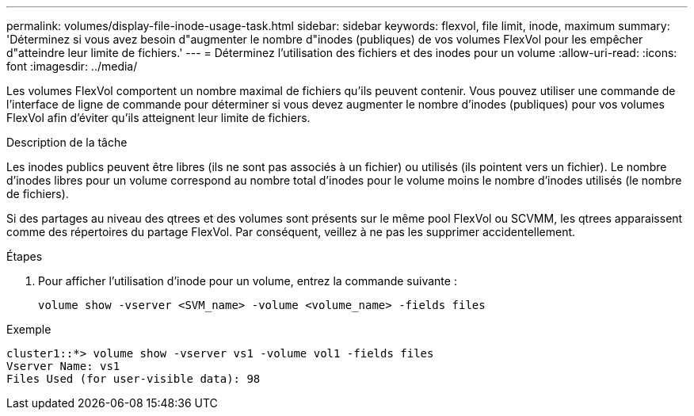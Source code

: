 ---
permalink: volumes/display-file-inode-usage-task.html 
sidebar: sidebar 
keywords: flexvol, file limit, inode, maximum 
summary: 'Déterminez si vous avez besoin d"augmenter le nombre d"inodes (publiques) de vos volumes FlexVol pour les empêcher d"atteindre leur limite de fichiers.' 
---
= Déterminez l'utilisation des fichiers et des inodes pour un volume
:allow-uri-read: 
:icons: font
:imagesdir: ../media/


[role="lead"]
Les volumes FlexVol comportent un nombre maximal de fichiers qu'ils peuvent contenir. Vous pouvez utiliser une commande de l'interface de ligne de commande pour déterminer si vous devez augmenter le nombre d'inodes (publiques) pour vos volumes FlexVol afin d'éviter qu'ils atteignent leur limite de fichiers.

.Description de la tâche
Les inodes publics peuvent être libres (ils ne sont pas associés à un fichier) ou utilisés (ils pointent vers un fichier). Le nombre d'inodes libres pour un volume correspond au nombre total d'inodes pour le volume moins le nombre d'inodes utilisés (le nombre de fichiers).

Si des partages au niveau des qtrees et des volumes sont présents sur le même pool FlexVol ou SCVMM, les qtrees apparaissent comme des répertoires du partage FlexVol. Par conséquent, veillez à ne pas les supprimer accidentellement.

.Étapes
. Pour afficher l'utilisation d'inode pour un volume, entrez la commande suivante :
+
[source, cli]
----
volume show -vserver <SVM_name> -volume <volume_name> -fields files
----


.Exemple
[listing]
----
cluster1::*> volume show -vserver vs1 -volume vol1 -fields files
Vserver Name: vs1
Files Used (for user-visible data): 98
----
